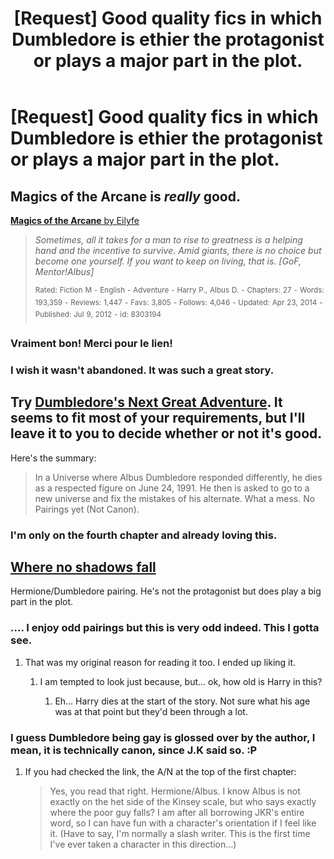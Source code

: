 #+TITLE: [Request] Good quality fics in which Dumbledore is ethier the protagonist or plays a major part in the plot.

* [Request] Good quality fics in which Dumbledore is ethier the protagonist or plays a major part in the plot.
:PROPERTIES:
:Score: 14
:DateUnix: 1433541896.0
:DateShort: 2015-Jun-06
:FlairText: Request
:END:

** Magics of the Arcane is /really/ good.

[[https://www.fanfiction.net/s/8303194/1/Magics-of-the-Arcane][*Magics of the Arcane* by Eilyfe]]

#+begin_quote
  /Sometimes, all it takes for a man to rise to greatness is a helping hand and the incentive to survive. Amid giants, there is no choice but become one yourself. If you want to keep on living, that is. [GoF, Mentor!Albus]/

  ^{Rated:} ^{Fiction} ^{M} ^{-} ^{English} ^{-} ^{Adventure} ^{-} ^{Harry} ^{P.,} ^{Albus} ^{D.} ^{-} ^{Chapters:} ^{27} ^{-} ^{Words:} ^{193,359} ^{-} ^{Reviews:} ^{1,447} ^{-} ^{Favs:} ^{3,805} ^{-} ^{Follows:} ^{4,046} ^{-} ^{Updated:} ^{Apr} ^{23,} ^{2014} ^{-} ^{Published:} ^{Jul} ^{9,} ^{2012} ^{-} ^{id:} ^{8303194}
#+end_quote
:PROPERTIES:
:Author: tusing
:Score: 7
:DateUnix: 1433559807.0
:DateShort: 2015-Jun-06
:END:

*** Vraiment bon! Merci pour le lien!
:PROPERTIES:
:Author: fann03
:Score: 1
:DateUnix: 1434611496.0
:DateShort: 2015-Jun-18
:END:


*** I wish it wasn't abandoned. It was such a great story.
:PROPERTIES:
:Author: who_is_your_daddy
:Score: 1
:DateUnix: 1434651994.0
:DateShort: 2015-Jun-18
:END:


** Try [[https://www.fanfiction.net/s/9824342/1/Dumbledore-s-Next-Great-Adventure][Dumbledore's Next Great Adventure]]. It seems to fit most of your requirements, but I'll leave it to you to decide whether or not it's good.

Here's the summary:

#+begin_quote
  In a Universe where Albus Dumbledore responded differently, he dies as a respected figure on June 24, 1991. He then is asked to go to a new universe and fix the mistakes of his alternate. What a mess. No Pairings yet (Not Canon).
#+end_quote
:PROPERTIES:
:Author: razminr11
:Score: 7
:DateUnix: 1433551511.0
:DateShort: 2015-Jun-06
:END:

*** I'm only on the fourth chapter and already loving this.
:PROPERTIES:
:Author: ParanoidDrone
:Score: 1
:DateUnix: 1433561909.0
:DateShort: 2015-Jun-06
:END:


** [[https://www.fanfiction.net/s/10180379/1/Where-No-Shadows-Fall][Where no shadows fall]]

Hermione/Dumbledore pairing. He's not the protagonist but does play a big part in the plot.
:PROPERTIES:
:Author: Riversz
:Score: 3
:DateUnix: 1433569866.0
:DateShort: 2015-Jun-06
:END:

*** .... I enjoy odd pairings but this is very odd indeed. This I gotta see.
:PROPERTIES:
:Author: Liraniel
:Score: 2
:DateUnix: 1433573348.0
:DateShort: 2015-Jun-06
:END:

**** That was my original reason for reading it too. I ended up liking it.
:PROPERTIES:
:Author: Riversz
:Score: 1
:DateUnix: 1433574188.0
:DateShort: 2015-Jun-06
:END:

***** I am tempted to look just because, but... ok, how old is Harry in this?
:PROPERTIES:
:Author: cavelioness
:Score: 1
:DateUnix: 1433658855.0
:DateShort: 2015-Jun-07
:END:

****** Eh... Harry dies at the start of the story. Not sure what his age was at that point but they'd been through a lot.
:PROPERTIES:
:Author: Riversz
:Score: 2
:DateUnix: 1433660331.0
:DateShort: 2015-Jun-07
:END:


*** I guess Dumbledore being gay is glossed over by the author, I mean, it is technically canon, since J.K said so. :P
:PROPERTIES:
:Author: -Oc-
:Score: 0
:DateUnix: 1433730556.0
:DateShort: 2015-Jun-08
:END:

**** If you had checked the link, the A/N at the top of the first chapter:

#+begin_quote
  Yes, you read that right. Hermione/Albus. I know Albus is not exactly on the het side of the Kinsey scale, but who says exactly where the poor guy falls? I am after all borrowing JKR's entire word, so I can have fun with a character's orientation if I feel like it. (Have to say, I'm normally a slash writer. This is the first time I've ever taken a character in this direction...)
#+end_quote
:PROPERTIES:
:Author: Riversz
:Score: 2
:DateUnix: 1433736899.0
:DateShort: 2015-Jun-08
:END:
